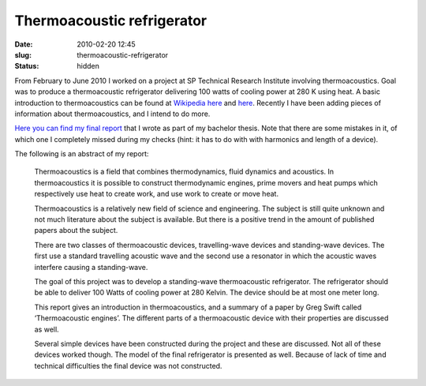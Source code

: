 Thermoacoustic refrigerator
###########################
:date: 2010-02-20 12:45

:slug: thermoacoustic-refrigerator
:status: hidden

From February to June 2010 I worked on a project at SP Technical
Research Institute involving thermoacoustics. Goal was to produce a
thermoacoustic refrigerator delivering 100 watts of cooling power at 280
K using heat. A basic introduction to thermoacoustics can be found at
`Wikipedia`_ `here`_ and
`here <http://en.wikipedia.org/wiki/Thermoacoustic_hot_air_engine>`__.
Recently I have been adding pieces of information about thermoacoustics,
and I intend to do more.

`Here you can find my final report`_ that I wrote as part of my bachelor
thesis. Note that there are some mistakes in it, of which one I
completely missed during my checks (hint: it has to do with with
harmonics and length of a device).

The following is an abstract of my report:

    Thermoacoustics is a field that combines thermodynamics, fluid
    dynamics and acoustics. In thermoacoustics it is possible to
    construct thermodynamic engines, prime movers and heat pumps which
    respectively use heat to create work, and use work to create or move
    heat.

    Thermoacoustics is a relatively new field of science and
    engineering. The subject is still quite unknown and not much
    literature about the subject is available. But there is a positive
    trend in the amount of published papers about the subject.

    There are two classes of thermoacoustic devices, travelling-wave
    devices and standing-wave devices. The first use a standard
    travelling acoustic wave and the second use a resonator in which the
    acoustic waves interfere causing a standing-wave.

    The goal of this project was to develop a standing-wave
    thermoacoustic refrigerator. The refrigerator should be able to
    deliver 100 Watts of cooling power at 280 Kelvin. The device should
    be at most one meter long.

    This report gives an introduction in thermoacoustics, and a summary
    of a paper by Greg Swift called ‘Thermoacoustic engines’. The
    different parts of a thermoacoustic device with their properties are
    discussed as well.

    Several simple devices have been constructed during the project and
    these are discussed. Not all of these devices worked though. The
    model of the final refrigerator is presented as well. Because of
    lack of time and technical difficulties the final device was not
    constructed.

.. _Wikipedia: http://wikipedia.org
.. _here: http://en.wikipedia.org/wiki/Thermoacoustics
.. _Here you can find my final report: http://fridh.nl/wp-content/2010/09/2010-06-01_report_final.pdf
